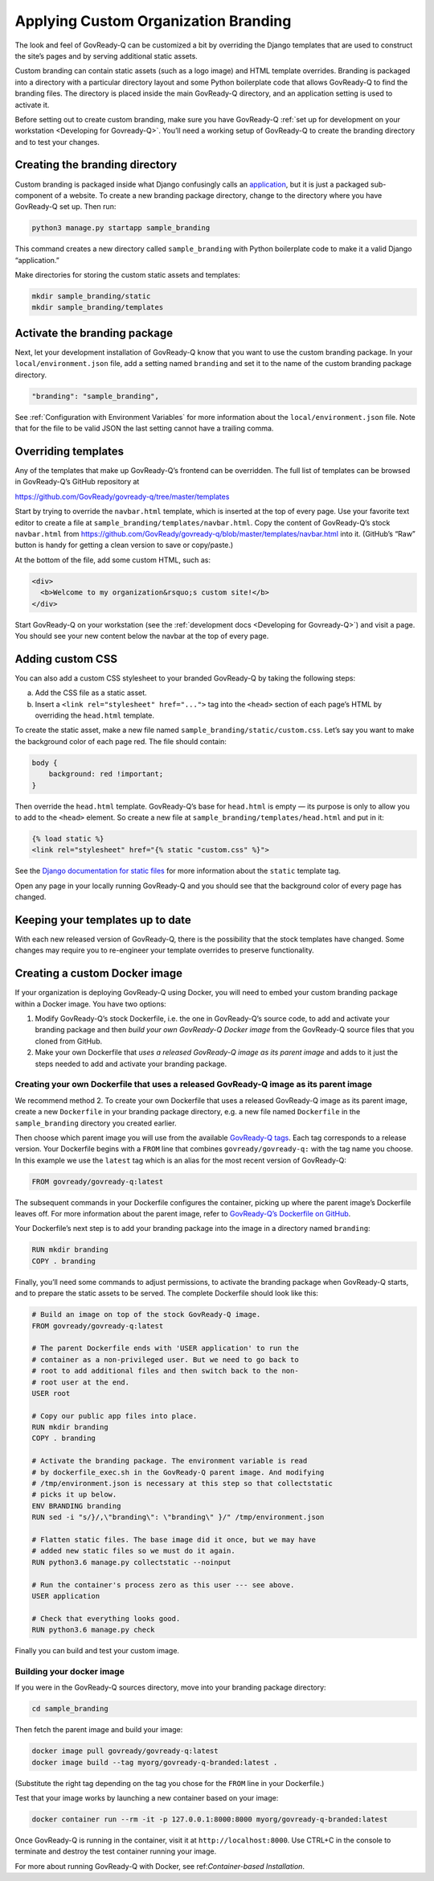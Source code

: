 .. Copyright (C) 2020 GovReady PBC

.. _Applying Custom Organization Branding:

Applying Custom Organization Branding
=====================================

The look and feel of GovReady-Q can be customized a bit by overriding
the Django templates that are used to construct the site’s pages and by
serving additional static assets.

Custom branding can contain static assets (such as a logo image) and
HTML template overrides. Branding is packaged into a directory with a
particular directory layout and some Python boilerplate code that allows
GovReady-Q to find the branding files. The directory is placed inside
the main GovReady-Q directory, and an application setting is used to
activate it.

Before setting out to create custom branding, make sure you have
GovReady-Q :ref:`set up for development on your
workstation <Developing for Govready-Q>`. You’ll need a working setup of
GovReady-Q to create the branding directory and to test your changes.

Creating the branding directory
-------------------------------

Custom branding is packaged inside what Django confusingly calls an
`application <https://docs.djangoproject.com/en/2.1/ref/applications/>`__,
but it is just a packaged sub-component of a website. To create a new
branding package directory, change to the directory where you have
GovReady-Q set up. Then run:

.. code:: sh

   python3 manage.py startapp sample_branding

This command creates a new directory called ``sample_branding`` with
Python boilerplate code to make it a valid Django “application.”

Make directories for storing the custom static assets and templates:

.. code:: sh

   mkdir sample_branding/static
   mkdir sample_branding/templates

Activate the branding package
-----------------------------

Next, let your development installation of GovReady-Q know that you want
to use the custom branding package. In your ``local/environment.json``
file, add a setting named ``branding`` and set it to the name of the
custom branding package directory.

.. code:: sh

     "branding": "sample_branding",

See :ref:`Configuration with Environment Variables` for more information
about the ``local/environment.json`` file. Note that for the file to be
valid JSON the last setting cannot have a trailing comma.

Overriding templates
--------------------

Any of the templates that make up GovReady-Q’s frontend can be
overridden. The full list of templates can be browsed in GovReady-Q’s
GitHub repository at

https://github.com/GovReady/govready-q/tree/master/templates

Start by trying to override the ``navbar.html`` template, which is
inserted at the top of every page. Use your favorite text editor to
create a file at ``sample_branding/templates/navbar.html``. Copy the
content of GovReady-Q’s stock ``navbar.html`` from
https://github.com/GovReady/govready-q/blob/master/templates/navbar.html
into it. (GitHub’s “Raw” button is handy for getting a clean version to
save or copy/paste.)

At the bottom of the file, add some custom HTML, such as:

.. code:: html

   <div>
     <b>Welcome to my organization&rsquo;s custom site!</b>
   </div>

Start GovReady-Q on your workstation (see the :ref:`development
docs <Developing for Govready-Q>`) and visit a page. You should see your
new content below the navbar at the top of every page.

Adding custom CSS
-----------------

You can also add a custom CSS stylesheet to your branded GovReady-Q by
taking the following steps:

a) Add the CSS file as a static asset.
b) Insert a ``<link rel="stylesheet" href="...">`` tag into the
   ``<head>`` section of each page’s HTML by overriding the
   ``head.html`` template.

To create the static asset, make a new file named
``sample_branding/static/custom.css``. Let’s say you want to make the
background color of each page red. The file should contain:

.. code:: css

   body {
       background: red !important;
   }

Then override the ``head.html`` template. GovReady-Q’s base for
``head.html`` is empty — its purpose is only to allow you to add to the
``<head>`` element. So create a new file at
``sample_branding/templates/head.html`` and put in it:

.. code:: jinja

   {% load static %}
   <link rel="stylesheet" href="{% static "custom.css" %}">

See the `Django documentation for static
files <https://docs.djangoproject.com/en/2.1/howto/static-files/>`__ for
more information about the ``static`` template tag.

Open any page in your locally running GovReady-Q and you should see that
the background color of every page has changed.

Keeping your templates up to date
---------------------------------

With each new released version of GovReady-Q, there is the possibility
that the stock templates have changed. Some changes may require you to
re-engineer your template overrides to preserve functionality.

Creating a custom Docker image
------------------------------

If your organization is deploying GovReady-Q using Docker, you will need
to embed your custom branding package within a Docker image. You have
two options:

1. Modify GovReady-Q’s stock Dockerfile, i.e. the one in GovReady-Q’s
   source code, to add and activate your branding package and then
   *build your own GovReady-Q Docker image* from the GovReady-Q source
   files that you cloned from GitHub.
2. Make your own Dockerfile that *uses a released GovReady-Q image as
   its parent image* and adds to it just the steps needed to add and
   activate your branding package.

Creating your own Dockerfile that uses a released GovReady-Q image as its parent image
~~~~~~~~~~~~~~~~~~~~~~~~~~~~~~~~~~~~~~~~~~~~~~~~~~~~~~~~~~~~~~~~~~~~~~~~~~~~~~~~~~~~~~

We recommend method 2. To create your own Dockerfile that uses a
released GovReady-Q image as its parent image, create a new
``Dockerfile`` in your branding package directory, e.g. a new file named
``Dockerfile`` in the ``sample_branding`` directory you created earlier.

Then choose which parent image you will use from the available
`GovReady-Q tags <https://hub.docker.com/r/govready/govready-q/tags>`__.
Each tag corresponds to a release version. Your Dockerfile begins with a
``FROM`` line that combines ``govready/govready-q:`` with the tag name
you choose. In this example we use the ``latest`` tag which is an alias
for the most recent version of GovReady-Q:

.. code:: dockerfile

   FROM govready/govready-q:latest

The subsequent commands in your Dockerfile configures the container,
picking up where the parent image’s Dockerfile leaves off. For more
information about the parent image, refer to `GovReady-Q’s Dockerfile on
GitHub <https://github.com/GovReady/govready-q/blob/master/Dockerfile>`__.

Your Dockerfile’s next step is to add your branding package into the
image in a directory named ``branding``:

.. code:: dockerfile

   RUN mkdir branding
   COPY . branding

Finally, you’ll need some commands to adjust permissions, to activate
the branding package when GovReady-Q starts, and to prepare the static
assets to be served. The complete Dockerfile should look like this:

.. code:: dockerfile

   # Build an image on top of the stock GovReady-Q image.
   FROM govready/govready-q:latest

   # The parent Dockerfile ends with 'USER application' to run the
   # container as a non-privileged user. But we need to go back to
   # root to add additional files and then switch back to the non-
   # root user at the end.
   USER root

   # Copy our public app files into place.
   RUN mkdir branding
   COPY . branding

   # Activate the branding package. The environment variable is read
   # by dockerfile_exec.sh in the GovReady-Q parent image. And modifying
   # /tmp/environment.json is necessary at this step so that collectstatic
   # picks it up below.
   ENV BRANDING branding
   RUN sed -i "s/}/,\"branding\": \"branding\" }/" /tmp/environment.json

   # Flatten static files. The base image did it once, but we may have
   # added new static files so we must do it again.
   RUN python3.6 manage.py collectstatic --noinput

   # Run the container's process zero as this user --- see above.
   USER application

   # Check that everything looks good.
   RUN python3.6 manage.py check

Finally you can build and test your custom image.

Building your docker image
~~~~~~~~~~~~~~~~~~~~~~~~~~

If you were in the GovReady-Q sources directory, move into your branding
package directory:

.. code:: bash

   cd sample_branding

Then fetch the parent image and build your image:

.. code:: bash

   docker image pull govready/govready-q:latest
   docker image build --tag myorg/govready-q-branded:latest .

(Substitute the right tag depending on the tag you chose for the
``FROM`` line in your Dockerfile.)

Test that your image works by launching a new container based on your
image:

.. code:: bash

   docker container run --rm -it -p 127.0.0.1:8000:8000 myorg/govready-q-branded:latest

Once GovReady-Q is running in the container, visit it at
``http://localhost:8000``. Use CTRL+C in the console to terminate and
destroy the test container running your image.

For more about running GovReady-Q with Docker, see ref:`Container-based Installation`.
